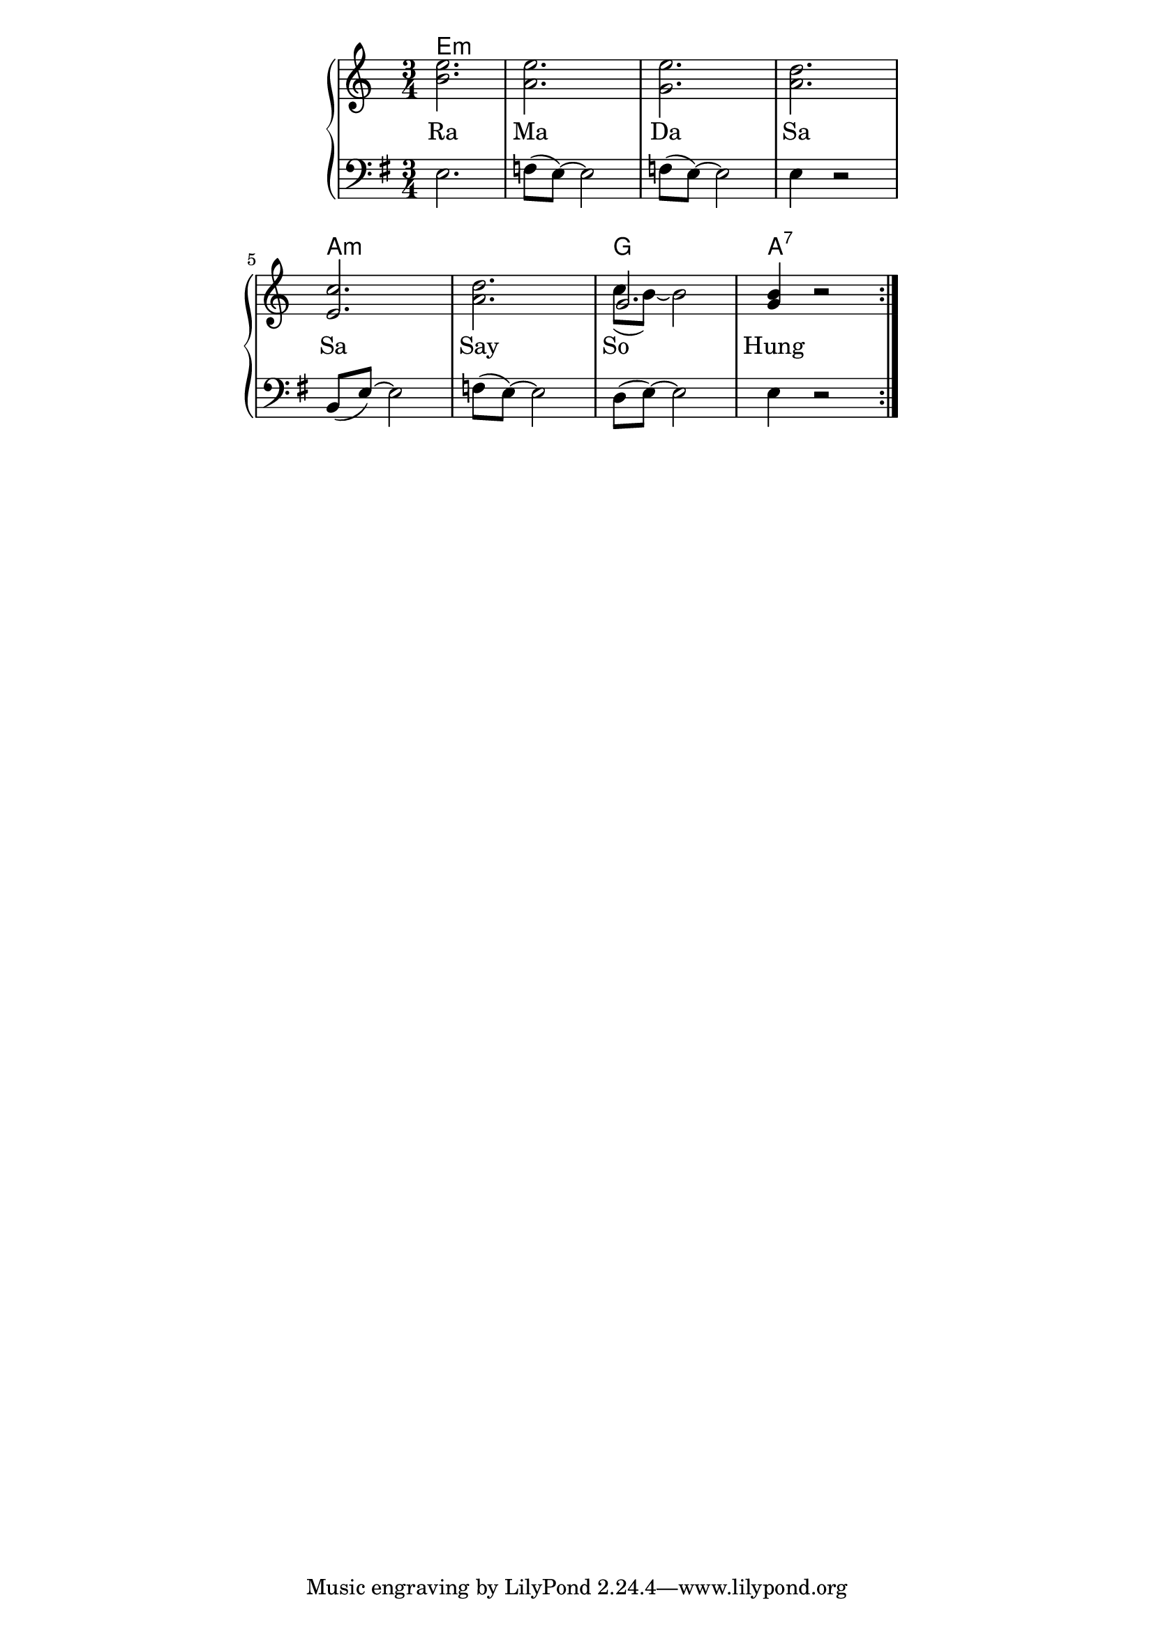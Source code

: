 \version "2.19.45"
\paper {
	line-width = 4.6\in
}

melody = \relative c'' {
  \clef treble
  \key c \major
  \time 3/4
  \set Score.voltaSpannerDuration = #(ly:make-moment 4/4)
	\new Voice = "words" {
		\repeat volta 2 {
		 <b e>2. | <a e'>| <g e'>| <a d> |
		 <e c'> | <a d> | 
		 <<
      {
        \voiceOne
        g2.  
      }
      \new Voice {
        \voiceTwo
        c8( b8)~ b2
      }
    >>
    \oneVoice| <g b>4 r2 |
		}
	}
}

countermelodies = \relative c'' {
  \clef bass
  \key g \major
  \time 3/4
  \set Score.voltaSpannerDuration = #(ly:make-moment 4/4)
	\new Voice = "words" {
		\repeat volta 2 {
		 e,,2. | f8( e)~ e2 | f8( e)~ e2 | e4 r2
		 b8( e)~ e2 | f8( e)~ e2 | d8( e)~ e2 | e4 r2
		}
	}
}

text =  \lyricmode {
	Ra Ma Da Sa
	Sa Say So__ Hung
}

harmonies = \chordmode {
\set noChordSymbol = "" 
 e2.:m | e:m | e:m | e:m |
 a:m | a:m | g | a:7 |
}

\score {
  <<
    \new ChordNames {
      \set chordChanges = ##t
      \harmonies
    }
    \new PianoStaff <<
    \new Staff = "voice" \melody
    \new Lyrics \lyricsto "words" \text
    \new Staff = "countermelodies" \countermelodies
  	>>
  >>
  \layout { 
   % #(layout-set-staff-size 14)
   \context { \ChordNames
     \override ChordName #'font-size = #1
  	} 
  }
  \midi { 
  	\tempo 4 = 116
  }
}